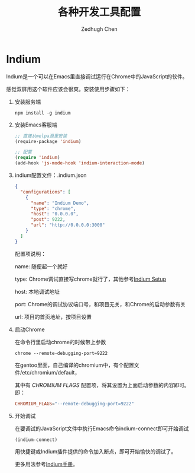 #+title: 各种开发工具配置
#+author: Zedhugh Chen

* Indium

  Indium是一个可以在Emacs里直接调试运行在Chrome中的JavaScript的软件。

  感觉双屏用这个软件应该会很爽。安装使用步骤如下：

  1. 安装服务端

     #+BEGIN_SRC shell
       npm install -g indium
     #+END_SRC

  2. 安装Emacs客服端

     #+BEGIN_SRC emacs-lisp
       ;; 直接从melpa源里安装
       (require-package 'indium)

       ;; 配置
       (require 'indium)
       (add-hook 'js-mode-hook 'indium-interaction-mode)
     #+END_SRC

  3. indium配置文件：.indium.json

     #+BEGIN_SRC json
       {
         "configurations": [
           {
             "name": "Indium Demo",
             "type": "chrome",
             "host": "0.0.0.0",
             "post": 9222,
             "url": "http://0.0.0.0:3000"
           }
         ]
       }
     #+END_SRC

     配置项说明：

     name: 随便起一个就好

     type: Chrome调试直接写chrome就行了，其他参考[[https://indium.readthedocs.io/en/latest/setup.html][Indium Setup]]

     host: 本地调试地址

     port: Chrome的调试协议端口号，和项目无关，和Chrome的启动参数有关

     url: 项目的首页地址，按项目设置

  4. 启动Chrome

     在命令行里启动chrome的时候带上参数

     #+BEGIN_SRC shell
       chrome --remote-debugging-port=9222
     #+END_SRC

     在gentoo里面，自己编译的chromium中，有个配置文件/etc/chromium/default，

     其中有 /CHROMIUM FLAGS/ 配置项，将其设置为上面启动参数的内容即可。即：

     #+BEGIN_SRC conf
       CHROMIUM_FLAGS="--remote-debugging-port=9222"
     #+END_SRC

  5. 开始调试

     在要调试的JavaScript文件中执行Emacs命令indium-connect即可开始调试

     #+BEGIN_SRC emacs-lisp
       (indium-connect)
     #+END_SRC

     用快捷键或Indium插件提供的命令加入断点，即可开始愉快的调试了。

     更多用法参考[[https://indium.readthedocs.io/en/latest/index.html][Indium手册]]。
